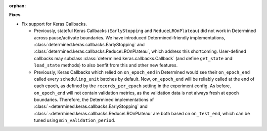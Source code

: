 :orphan:

**Fixes**

- Fix support for Keras Callbacks.

  - Previously, stateful Keras Callbacks (``EarlyStopping`` and
    ``ReduceLROnPlateau``) did not work in Determined across pause/activate
    boundaries.  We have introduced Determined-friendly implementations,
    :class:`determined.keras.callbacks.EarlyStopping` and
    :class:`determined.keras.callbacks.ReduceLROnPlateau`, which address this
    shortcoming.  User-defined callbacks may subclass
    :class:`determined.keras.callbacks.Callback` (and define ``get_state`` and
    ``load_state`` methods) to also benfit from this and other new features.

  - Previously, Keras Callbacks which relied on ``on_epoch_end`` in Determined
    would see their ``on_epoch_end`` called every ``scheduling_unit`` batches
    by default.  Now, ``on_epoch_end`` will be reliably called at the end of
    each epoch, as defined by the ``records_per_epoch`` setting in the
    experiment config.  As before, ``on_epoch_end`` will not contain validation
    metrics, as the validation data is not always fresh at epoch boundaries.
    Therefore, the Determined implementations of
    :class:`~determined.keras.callbacks.EarlyStopping` and
    :class:`~determined.keras.callbacks.ReduceLROnPlateau` are both based on
    ``on_test_end``, which can be tuned using ``min_validation_period``.
